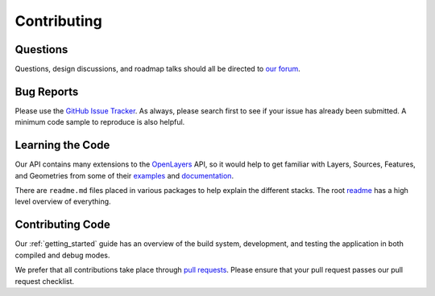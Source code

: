 Contributing
============

Questions
---------

Questions, design discussions, and roadmap talks should all be directed to `our forum`_.

.. _our forum: https://groups.google.com/forum/#!forum/opensphere

Bug Reports
-----------

Please use the `GitHub Issue Tracker`_. As always, please search first to see if your issue has already been submitted. A minimum code sample to reproduce is also helpful.

.. _GitHub Issue Tracker: https://github.com/ngageoint/opensphere/issues

Learning the Code
-----------------

Our API contains many extensions to the OpenLayers_ API, so it would help to get familiar with Layers, Sources, Features, and Geometries from some of their examples_  and documentation_.

There are ``readme.md`` files placed in various packages to help explain the different stacks. The root readme_ has a high level overview of everything.

.. _OpenLayers: https://github.com/openlayers/openlayers
.. _examples: https://openlayers.org/en/latest/examples/
.. _documentation: https://openlayers.org/en/latest/apidoc/
.. _readme: https://github.com/openlayers/openlayers/blob/master/src/README.md

Contributing Code
-----------------

Our :ref:`getting_started` guide has an overview of the build system, development, and testing the application in both compiled and debug modes.

We prefer that all contributions take place through `pull requests`_. Please ensure that your pull request passes our pull request checklist.

.. _pull requests: https://help.github.com/articles/using-pull-requests
